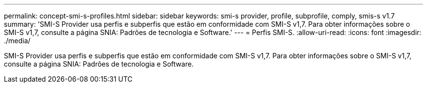 ---
permalink: concept-smi-s-profiles.html 
sidebar: sidebar 
keywords: smi-s provider, profile, subprofile, comply, smis-s v1.7 
summary: 'SMI-S Provider usa perfis e subperfis que estão em conformidade com SMI-S v1,7. Para obter informações sobre o SMI-S v1,7, consulte a página SNIA: Padrões de tecnologia e Software.' 
---
= Perfis SMI-S.
:allow-uri-read: 
:icons: font
:imagesdir: ./media/


[role="lead"]
SMI-S Provider usa perfis e subperfis que estão em conformidade com SMI-S v1,7. Para obter informações sobre o SMI-S v1,7, consulte a página SNIA: Padrões de tecnologia e Software.
